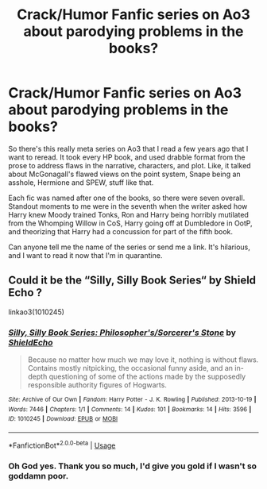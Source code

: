 #+TITLE: Crack/Humor Fanfic series on Ao3 about parodying problems in the books?

* Crack/Humor Fanfic series on Ao3 about parodying problems in the books?
:PROPERTIES:
:Author: IUsedToBeRasAlGhul
:Score: 16
:DateUnix: 1591533427.0
:DateShort: 2020-Jun-07
:FlairText: What's That Fic?
:END:
So there's this really meta series on Ao3 that I read a few years ago that I want to reread. It took every HP book, and used drabble format from the prose to address flaws in the narrative, characters, and plot. Like, it talked about McGonagall's flawed views on the point system, Snape being an asshole, Hermione and SPEW, stuff like that.

Each fic was named after one of the books, so there were seven overall. Standout moments to me were in the seventh when the writer asked how Harry knew Moody trained Tonks, Ron and Harry being horribly mutilated from the Whomping Willow in CoS, Harry going off at Dumbledore in OotP, and theorizing that Harry had a concussion for part of the fifth book.

Can anyone tell me the name of the series or send me a link. It's hilarious, and I want to read it now that I'm in quarantine.


** Could it be the “Silly, Silly Book Series“ by Shield Echo ?

linkao3(1010245)
:PROPERTIES:
:Author: DidntKnewIt
:Score: 2
:DateUnix: 1591575458.0
:DateShort: 2020-Jun-08
:END:

*** [[https://archiveofourown.org/works/1010245][*/Silly, Silly Book Series: Philosopher's/Sorcerer's Stone/*]] by [[https://www.archiveofourown.org/users/ShieldEcho/pseuds/ShieldEcho][/ShieldEcho/]]

#+begin_quote
  Because no matter how much we may love it, nothing is without flaws. Contains mostly nitpicking, the occasional funny aside, and an in-depth questioning of some of the actions made by the supposedly responsible authority figures of Hogwarts.
#+end_quote

^{/Site/:} ^{Archive} ^{of} ^{Our} ^{Own} ^{*|*} ^{/Fandom/:} ^{Harry} ^{Potter} ^{-} ^{J.} ^{K.} ^{Rowling} ^{*|*} ^{/Published/:} ^{2013-10-19} ^{*|*} ^{/Words/:} ^{7446} ^{*|*} ^{/Chapters/:} ^{1/1} ^{*|*} ^{/Comments/:} ^{14} ^{*|*} ^{/Kudos/:} ^{101} ^{*|*} ^{/Bookmarks/:} ^{14} ^{*|*} ^{/Hits/:} ^{3596} ^{*|*} ^{/ID/:} ^{1010245} ^{*|*} ^{/Download/:} ^{[[https://archiveofourown.org/downloads/1010245/Silly%20Silly%20Book%20Series.epub?updated_at=1564585620][EPUB]]} ^{or} ^{[[https://archiveofourown.org/downloads/1010245/Silly%20Silly%20Book%20Series.mobi?updated_at=1564585620][MOBI]]}

--------------

*FanfictionBot*^{2.0.0-beta} | [[https://github.com/tusing/reddit-ffn-bot/wiki/Usage][Usage]]
:PROPERTIES:
:Author: FanfictionBot
:Score: 3
:DateUnix: 1591575482.0
:DateShort: 2020-Jun-08
:END:


*** Oh God yes. Thank you so much, I'd give you gold if I wasn't so goddamn poor.
:PROPERTIES:
:Author: IUsedToBeRasAlGhul
:Score: 3
:DateUnix: 1591577892.0
:DateShort: 2020-Jun-08
:END:

